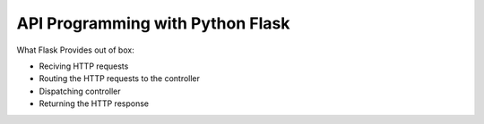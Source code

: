 
API Programming with Python Flask
=====


What Flask Provides out of box:

- Reciving HTTP requests
- Routing the HTTP requests to the controller
- Dispatching controller
- Returning the HTTP response